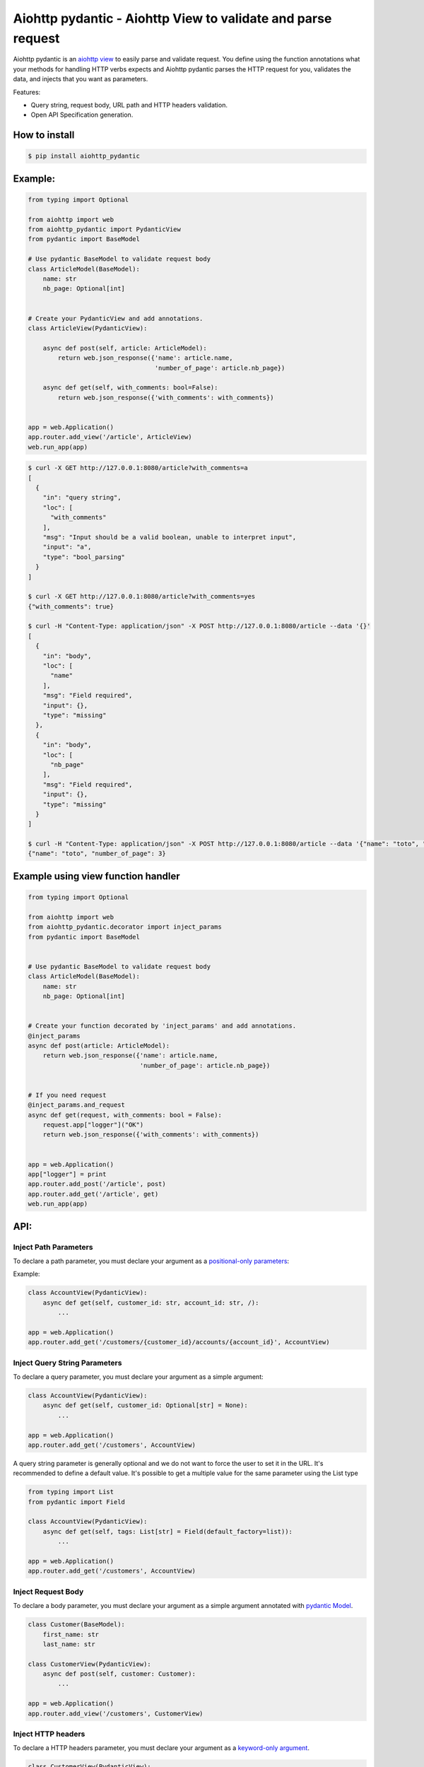 Aiohttp pydantic - Aiohttp View to validate and parse request
=============================================================

.. image:: https://github.com/Maillol/aiohttp-pydantic/actions/workflows/install-package-and-test.yml/badge.svg
  :target: https://github.com/Maillol/aiohttp-pydantic/actions/workflows/install-package-and-test.yml
  :alt: CI Status

.. image:: https://img.shields.io/pypi/v/aiohttp-pydantic
  :target: https://img.shields.io/pypi/v/aiohttp-pydantic
  :alt: Latest PyPI package version

.. image:: https://codecov.io/gh/Maillol/aiohttp-pydantic/branch/main/graph/badge.svg
  :target: https://codecov.io/gh/Maillol/aiohttp-pydantic
  :alt: codecov.io status for master branch

Aiohttp pydantic is an `aiohttp view`_ to easily parse and validate request.
You define using the function annotations what your methods for handling HTTP verbs expects and Aiohttp pydantic parses the HTTP request
for you, validates the data, and injects that you want as parameters.


Features:

- Query string, request body, URL path and HTTP headers validation.
- Open API Specification generation.


How to install
--------------

.. code-block:: bash

    $ pip install aiohttp_pydantic

Example:
--------

.. code-block:: python3

    from typing import Optional

    from aiohttp import web
    from aiohttp_pydantic import PydanticView
    from pydantic import BaseModel

    # Use pydantic BaseModel to validate request body
    class ArticleModel(BaseModel):
        name: str
        nb_page: Optional[int]


    # Create your PydanticView and add annotations.
    class ArticleView(PydanticView):

        async def post(self, article: ArticleModel):
            return web.json_response({'name': article.name,
                                      'number_of_page': article.nb_page})

        async def get(self, with_comments: bool=False):
            return web.json_response({'with_comments': with_comments})


    app = web.Application()
    app.router.add_view('/article', ArticleView)
    web.run_app(app)


.. code-block:: bash

    $ curl -X GET http://127.0.0.1:8080/article?with_comments=a
    [
      {
        "in": "query string",
        "loc": [
          "with_comments"
        ],
        "msg": "Input should be a valid boolean, unable to interpret input",
        "input": "a",
        "type": "bool_parsing"
      }
    ]

    $ curl -X GET http://127.0.0.1:8080/article?with_comments=yes
    {"with_comments": true}

    $ curl -H "Content-Type: application/json" -X POST http://127.0.0.1:8080/article --data '{}'
    [
      {
        "in": "body",
        "loc": [
          "name"
        ],
        "msg": "Field required",
        "input": {},
        "type": "missing"
      },
      {
        "in": "body",
        "loc": [
          "nb_page"
        ],
        "msg": "Field required",
        "input": {},
        "type": "missing"
      }
    ]

    $ curl -H "Content-Type: application/json" -X POST http://127.0.0.1:8080/article --data '{"name": "toto", "nb_page": "3"}'
    {"name": "toto", "number_of_page": 3}


Example using view function handler
-----------------------------------

.. code-block:: python3


    from typing import Optional

    from aiohttp import web
    from aiohttp_pydantic.decorator import inject_params
    from pydantic import BaseModel


    # Use pydantic BaseModel to validate request body
    class ArticleModel(BaseModel):
        name: str
        nb_page: Optional[int]


    # Create your function decorated by 'inject_params' and add annotations.
    @inject_params
    async def post(article: ArticleModel):
        return web.json_response({'name': article.name,
                                  'number_of_page': article.nb_page})


    # If you need request
    @inject_params.and_request
    async def get(request, with_comments: bool = False):
        request.app["logger"]("OK")
        return web.json_response({'with_comments': with_comments})


    app = web.Application()
    app["logger"] = print
    app.router.add_post('/article', post)
    app.router.add_get('/article', get)
    web.run_app(app)


API:
----

Inject Path Parameters
~~~~~~~~~~~~~~~~~~~~~~

To declare a path parameter, you must declare your argument as a `positional-only parameters`_:


Example:

.. code-block:: python3

    class AccountView(PydanticView):
        async def get(self, customer_id: str, account_id: str, /):
            ...

    app = web.Application()
    app.router.add_get('/customers/{customer_id}/accounts/{account_id}', AccountView)

Inject Query String Parameters
~~~~~~~~~~~~~~~~~~~~~~~~~~~~~~

To declare a query parameter, you must declare your argument as a simple argument:


.. code-block:: python3

    class AccountView(PydanticView):
        async def get(self, customer_id: Optional[str] = None):
            ...

    app = web.Application()
    app.router.add_get('/customers', AccountView)


A query string parameter is generally optional and we do not want to force the user to set it in the URL.
It's recommended to define a default value. It's possible to get a multiple value for the same parameter using
the List type

.. code-block:: python3

    from typing import List
    from pydantic import Field

    class AccountView(PydanticView):
        async def get(self, tags: List[str] = Field(default_factory=list)):
            ...

    app = web.Application()
    app.router.add_get('/customers', AccountView)


Inject Request Body
~~~~~~~~~~~~~~~~~~~

To declare a body parameter, you must declare your argument as a simple argument annotated with `pydantic Model`_.


.. code-block:: python3

    class Customer(BaseModel):
        first_name: str
        last_name: str

    class CustomerView(PydanticView):
        async def post(self, customer: Customer):
            ...

    app = web.Application()
    app.router.add_view('/customers', CustomerView)

Inject HTTP headers
~~~~~~~~~~~~~~~~~~~

To declare a HTTP headers parameter, you must declare your argument as a `keyword-only argument`_.


.. code-block:: python3

    class CustomerView(PydanticView):
        async def get(self, *, authorization: str, expire_at: datetime):
            ...

    app = web.Application()
    app.router.add_view('/customers', CustomerView)


.. _positional-only parameters: https://www.python.org/dev/peps/pep-0570/
.. _pydantic Model: https://pydantic-docs.helpmanual.io/usage/models/
.. _keyword-only argument: https://www.python.org/dev/peps/pep-3102/


File Upload
-----------

You can receive files in addition to Pydantic data in your views. Here’s an example of how to use it:
Usage Example

Suppose you want to create an API that accepts a book (with a title and a number of pages) as well as two files
representing the pages of the book. Here’s how you can do it:

.. code-block:: python3

    from aiohttp import web
    from aiohttp_pydantic import PydanticView
    from aiohttp_pydantic.uploaded_file import UploadedFile
    from pydantic import BaseModel

    class BookModel(BaseModel):
        title: str
        nb_page: int

    class BookAndUploadFileView(PydanticView):
        async def post(self, book: BookModel, page_1: UploadedFile, page_2: UploadedFile):
            content_1 = (await page_1.read()).decode("utf-8")
            content_2 = (await page_2.read()).decode("utf-8")
            return web.json_response(
                {"book": book.model_dump(), "content_1": content_1, "content_2": content_2},
                status=201,
            )

Implementation Details
~~~~~~~~~~~~~~~~~~~~~~

Files are represented by instances of UploadedFile, which wrap an `aiohttp.BodyPartReader`_.
UploadedFile exposes the read() and read_chunk() methods, allowing you to read the content of uploaded files asynchronously. You can use read() to get the complete content or read_chunk() to read chunks of data at a time.

Constraints to Consider
~~~~~~~~~~~~~~~~~~~~~~~

1 - Argument Order:  If you use both Pydantic models and UploadedFile, you must always define BaseModel
type arguments before UploadedFile type arguments. This ensures proper processing of the data.

2 - File Reading Order: UploadedFile instances must be read in the order they are declared in the method.
Since files are not pre-loaded in memory or on disk, it is important to respect this order.
If the reading order is not respected, a MultipartReadingError is raised.


.. _aiohttp.BodyPartReader: https://docs.aiohttp.org/en/stable/multipart_reference.html#aiohttp.BodyPartReader



Add route to generate Open Api Specification (OAS)
--------------------------------------------------

aiohttp_pydantic provides a sub-application to serve a route to generate Open Api Specification
reading annotation in your PydanticView. Use *aiohttp_pydantic.oas.setup()* to add the sub-application

.. code-block:: python3

    from aiohttp import web
    from aiohttp_pydantic import oas


    app = web.Application()
    oas.setup(app)

By default, the route to display the Open Api Specification is /oas but you can change it using
*url_prefix* parameter


.. code-block:: python3

    oas.setup(app, url_prefix='/spec-api')

If you want generate the Open Api Specification from specific aiohttp sub-applications.
on the same route, you must use *apps_to_expose* parameter.


.. code-block:: python3

    from aiohttp import web
    from aiohttp_pydantic import oas

    app = web.Application()
    sub_app_1 = web.Application()
    sub_app_2 = web.Application()

    oas.setup(app, apps_to_expose=[sub_app_1, sub_app_2])


You can change the title or the version of the generated open api specification using
*title_spec* and *version_spec* parameters:


.. code-block:: python3

    oas.setup(app, title_spec="My application", version_spec="1.2.3")


Add annotation to define response content
~~~~~~~~~~~~~~~~~~~~~~~~~~~~~~~~~~~~~~~~~

The module aiohttp_pydantic.oas.typing provides class to annotate a
response content.

For example *r200[List[Pet]]* means the server responses with
the status code 200 and the response content is a List of Pet where Pet will be
defined using a pydantic.BaseModel

The docstring of methods will be parsed to fill the descriptions in the
Open Api Specification.


.. code-block:: python3

    from aiohttp_pydantic import PydanticView
    from aiohttp_pydantic.oas.typing import r200, r201, r204, r404


    class Pet(BaseModel):
        id: int
        name: str


    class Error(BaseModel):
        error: str


    class PetCollectionView(PydanticView):
        async def get(self) -> r200[List[Pet]]:
            """
            Find all pets

            Tags: pet
            """
            pets = self.request.app["model"].list_pets()
            return web.json_response([pet.dict() for pet in pets])

        async def post(self, pet: Pet) -> r201[Pet]:
            """
            Add a new pet to the store

            Tags: pet
            Status Codes:
                201: The pet is created
            """
            self.request.app["model"].add_pet(pet)
            return web.json_response(pet.dict())


    class PetItemView(PydanticView):
        async def get(self, id: int, /) -> Union[r200[Pet], r404[Error]]:
            """
            Find a pet by ID

            Tags: pet
            Status Codes:
                200: Successful operation
                404: Pet not found
            """
            pet = self.request.app["model"].find_pet(id)
            return web.json_response(pet.dict())

        async def put(self, id: int, /, pet: Pet) -> r200[Pet]:
            """
            Update an existing pet

            Tags: pet
            Status Codes:
                200: successful operation
            """
            self.request.app["model"].update_pet(id, pet)
            return web.json_response(pet.dict())

        async def delete(self, id: int, /) -> r204:
            self.request.app["model"].remove_pet(id)
            return web.Response(status=204)


Group parameters
----------------

If your method has lot of parameters you can group them together inside one or several Groups.


.. code-block:: python3

    from aiohttp_pydantic.injectors import Group

    class Pagination(Group):
        page_num: int = 1
        page_size: int = 15


    class ArticleView(PydanticView):

        async def get(self, page: Pagination):
            articles = Article.get(page.page_num, page.page_size)
            ...


The parameters page_num and page_size are expected in the query string, and
set inside a Pagination object passed as page parameter.

The code above is equivalent to:


.. code-block:: python3

    class ArticleView(PydanticView):

        async def get(self, page_num: int = 1, page_size: int = 15):
            articles = Article.get(page_num, page_size)
            ...


You can add methods or properties to your Group.


.. code-block:: python3

    class Pagination(Group):
        page_num: int = 1
        page_size: int = 15

        @property
        def num(self):
            return self.page_num

        @property
        def size(self):
            return self.page_size

        def slice(self):
            return slice(self.num, self.size)


    class ArticleView(PydanticView):

        async def get(self, page: Pagination):
            articles = Article.get(page.num, page.size)
            ...


Custom Validation error
-----------------------

You can redefine the on_validation_error hook in your PydanticView

.. code-block:: python3

    class PetView(PydanticView):

        async def on_validation_error(self,
                                      exception: ValidationError,
                                      context: str):
            errors = exception.errors()
            for error in errors:
                error["in"] = context  # context is "body", "headers", "path" or "query string"
                error["custom"] = "your custom field ..."
            return json_response(data=errors, status=400)



If you use function based view:

.. code-block:: python3


    async def custom_error(exception: ValidationError,
                           context: str):
        errors = exception.errors()
        for error in errors:
            error["in"] = context  # context is "body", "headers", "path" or "query string"
            error["custom"] = "your custom field ..."
        return json_response(data=errors, status=400)


    @inject_params(on_validation_error=custom_error)
    async def get(with_comments: bool = False):
        ...

    @inject_params.and_request(on_validation_error=custom_error)
    async def get(request, with_comments: bool = False):
        ...


A tip to use the same error handling on each view


.. code-block:: python3

    inject_params = inject_params(on_validation_error=custom_error)


    @inject_params
    async def post(article: ArticleModel):
        return web.json_response({'name': article.name,
                                  'number_of_page': article.nb_page})


    @inject_params.and_request
    async def get(request, with_comments: bool = False):
        return web.json_response({'with_comments': with_comments})




Add security to the endpoints
-----------------------------

aiohttp_pydantic provides a basic way to add security to the endpoints. You can define the security
on the setup level using the *security* parameter and then mark view methods that will require this security schema.

.. code-block:: python3

    from aiohttp import web
    from aiohttp_pydantic import oas


    app = web.Application()
    oas.setup(app, security={"APIKeyHeader": {"type": "apiKey", "in": "header", "name": "Authorization"}})


And then mark the view method with the *security* descriptor


.. code-block:: python3


    from aiohttp_pydantic import PydanticView
    from aiohttp_pydantic.oas.typing import r200, r201, r204, r404


    class Pet(BaseModel):
        id: int
        name: str


    class Error(BaseModel):
        error: str


    class PetCollectionView(PydanticView):
        async def get(self) -> r200[List[Pet]]:
            """
            Find all pets

            Security: APIKeyHeader
            Tags: pet
            """
            pets = self.request.app["model"].list_pets()
            return web.json_response([pet.dict() for pet in pets])

        async def post(self, pet: Pet) -> r201[Pet]:
            """
            Add a new pet to the store

            Tags: pet
            Status Codes:
                201: The pet is created
            """
            self.request.app["model"].add_pet(pet)
            return web.json_response(pet.dict())


Demo
----

Have a look at `demo`_ for a complete example

.. code-block:: bash

    git clone https://github.com/Maillol/aiohttp-pydantic.git
    cd aiohttp-pydantic
    pip install .
    python -m demo

Go to http://127.0.0.1:8080/oas

You can generate the OAS in a json or yaml file using the aiohttp_pydantic.oas command:

.. code-block:: bash

    python -m aiohttp_pydantic.oas demo.main

.. code-block:: bash

    $ python3 -m aiohttp_pydantic.oas  --help
    usage: __main__.py [-h] [-b FILE] [-o FILE] [-f FORMAT] [APP [APP ...]]

    Generate Open API Specification

    positional arguments:
      APP                   The name of the module containing the asyncio.web.Application. By default the variable named
                            'app' is loaded but you can define an other variable name ending the name of module with :
                            characters and the name of variable. Example: my_package.my_module:my_app If your
                            asyncio.web.Application is returned by a function, you can use the syntax:
                            my_package.my_module:my_app()

    optional arguments:
      -h, --help            show this help message and exit
      -b FILE, --base-oas-file FILE
                            A file that will be used as base to generate OAS
      -o FILE, --output FILE
                            File to write the output
      -f FORMAT, --format FORMAT
                            The output format, can be 'json' or 'yaml' (default is json)


.. _demo: https://github.com/Maillol/aiohttp-pydantic/tree/main/demo
.. _aiohttp view: https://docs.aiohttp.org/en/stable/web_quickstart.html#class-based-views

